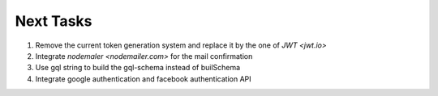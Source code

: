 ===========
Next Tasks
===========

1. Remove the current token generation system and replace it by the one of `JWT <jwt.io>`

2. Integrate `nodemaler <nodemailer.com>` for the mail confirmation

3. Use gql string to build the gql-schema instead of builSchema

4. Integrate google authentication and facebook authentication API
